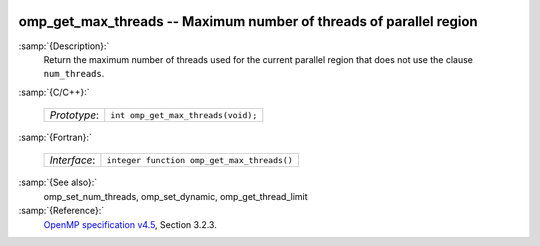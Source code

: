   .. _omp_get_max_threads:

omp_get_max_threads -- Maximum number of threads of parallel region
*******************************************************************

:samp:`{Description}:`
  Return the maximum number of threads used for the current parallel region
  that does not use the clause ``num_threads``.

:samp:`{C/C++}:`

  ============  ==================================
  *Prototype*:  ``int omp_get_max_threads(void);``
  ============  ==================================

:samp:`{Fortran}:`

  ============  ==========================================
  *Interface*:  ``integer function omp_get_max_threads()``
  ============  ==========================================

:samp:`{See also}:`
  omp_set_num_threads, omp_set_dynamic, omp_get_thread_limit

:samp:`{Reference}:`
  `OpenMP specification v4.5 <https://www.openmp.org>`_, Section 3.2.3.

